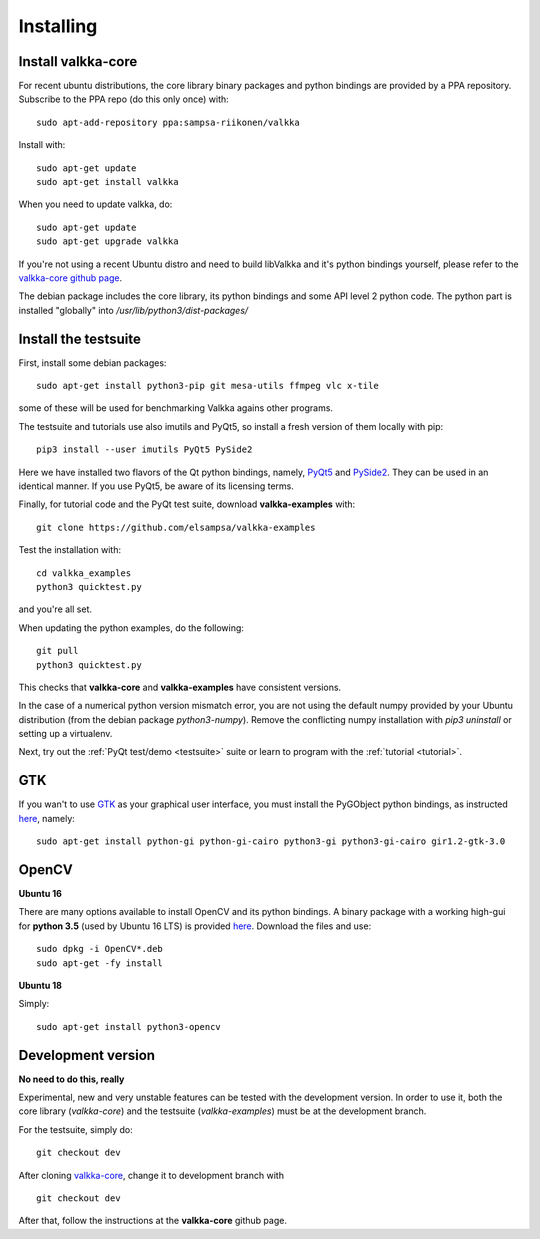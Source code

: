 
.. _requirements:

Installing
==========

Install valkka-core
-------------------

For recent ubuntu distributions, the core library binary packages and python bindings are provided by a PPA repository.  Subscribe to the PPA repo (do this only once) with:

::

  sudo apt-add-repository ppa:sampsa-riikonen/valkka
  
Install with:

::

    sudo apt-get update
    sudo apt-get install valkka
  
When you need to update valkka, do:
  
::

    sudo apt-get update
    sudo apt-get upgrade valkka
    
If you're not using a recent Ubuntu distro and need to build libValkka and it's python bindings yourself, please refer to the `valkka-core github page <https://github.com/elsampsa/valkka-core>`_.

The debian package includes the core library, its python bindings and some API level 2 python code.  The python part is installed "globally" into */usr/lib/python3/dist-packages/*

Install the testsuite
---------------------

First, install some debian packages:

::

  sudo apt-get install python3-pip git mesa-utils ffmpeg vlc x-tile 

some of these will be used for benchmarking Valkka agains other programs.

The testsuite and tutorials use also imutils and PyQt5, so install a fresh version of them locally with pip:

::

  pip3 install --user imutils PyQt5 PySide2
  
Here we have installed two flavors of the Qt python bindings, namely, `PyQt5 <https://www.riverbankcomputing.com>`_ and `PySide2 <https://doc.qt.io/qtforpython/contents.html>`_.  They can be used in an identical manner.  If you use PyQt5, be aware of its licensing terms.

Finally, for tutorial code and the PyQt test suite, download **valkka-examples** with:

::

    git clone https://github.com/elsampsa/valkka-examples
    
Test the installation with:

::
  
  cd valkka_examples
  python3 quicktest.py
  
  
and you're all set.

When updating the python examples, do the following:

::
  
  git pull
  python3 quicktest.py

This checks that **valkka-core** and **valkka-examples** have consistent versions.

In the case of a numerical python version mismatch error, you are not using the default numpy provided by your Ubuntu distribution (from the debian package *python3-numpy*).  Remove the conflicting numpy installation with *pip3 uninstall* or setting up a virtualenv.
  
Next, try out the :ref:`PyQt test/demo <testsuite>` suite or learn to program with the :ref:`tutorial <tutorial>`.


GTK
---

If you wan't to use `GTK <https://www.gtk.org/>`_ as your graphical user interface, you must install the PyGObject python bindings, as instructed `here <https://pygobject.readthedocs.io/en/latest/getting_started.html>`_, namely:

::

    sudo apt-get install python-gi python-gi-cairo python3-gi python3-gi-cairo gir1.2-gtk-3.0

.. Wx
.. --
..
.. In order to use the `wx graphical user interface <https://wxpython.org>`_, install it like this:
..
.. ::
..  
..    pip3 install --user wxpython
..
.. .. that does not compile
    
.. _install_opencv:
    
OpenCV
------

**Ubuntu 16**

There are many options available to install OpenCV and its python bindings.  A binary package with a working high-gui for **python 3.5** (used by Ubuntu 16 LTS) is provided `here <https://www.dropbox.com/sh/cx3uutbavp2cqpa/AAC_uDh-plu0Oo50r_klYPEXa?dl=0)>`_.  Download the files and use:

:: 
  
    sudo dpkg -i OpenCV*.deb
    sudo apt-get -fy install
  
**Ubuntu 18**

Simply:

::

    sudo apt-get install python3-opencv
    

Development version
-------------------

**No need to do this, really**

Experimental, new and very unstable features can be tested with the development version.  In order to use it, both the core library (*valkka-core*) and the testsuite (*valkka-examples*) must be at the development branch.

For the testsuite, simply do:

::

    git checkout dev

After cloning `valkka-core <https://github.com/elsampsa/valkka-core>`_, change it to development branch with

::

    git checkout dev

After that, follow the instructions at the **valkka-core** github page.
  
